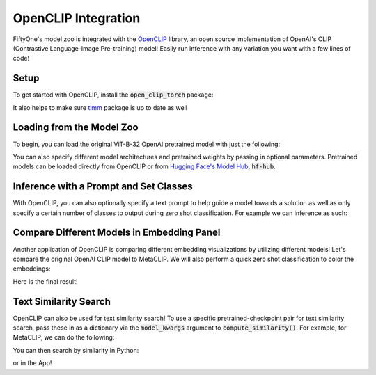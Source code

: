 .. _openclip-integration:

OpenCLIP Integration
===========================

.. default-role:: code

FiftyOne's model zoo is integrated with the
`OpenCLIP <https://github.com/mlfoundations/open_clip>`_ library,
an open source implementation of OpenAI's CLIP (Contrastive Language-Image 
Pre-training) model! Easily run inference with any variation you want with a few
lines of code!

.. _openclip-setup:

Setup
_____

To get started with OpenCLIP, install the `open_clip_torch` package:

.. code-block:: shell
   :linenos:

   pip install open_clip_torch


It also helps to make sure `timm <https://pypi.org/project/timm/>`_ package is 
up to date as well 

.. code-block:: shell
    :linenos:

    pip install timm --upgrade

.. _openclip-loadzoo:

Loading from the Model Zoo
__________________________

To begin, you can load the original ViT-B-32 OpenAI pretrained model with just 
the following:

.. code-block:: python
    :linenos:

    model = foz.load_zoo_model("open-clip-torch")


You can also specify different model architectures and pretrained weights by 
passing in optional parameters. Pretrained models can be loaded directly from 
OpenCLIP or from `Hugging Face's Model Hub <https://huggingface.co/docs/hub/models-the-hub>`_, `hf-hub`.

.. code-block:: python
    :linenos:

    RN50 = foz.load_zoo_model(
        "open-clip-torch",
        clip_model="RN50",
        pretrained="cc12m"
        )

    meta_clip = foz.load_zoo_model(
        "open-clip-torch",
        clip_model='ViT-B-32-quickgelu', 
        pretrained='metaclip_400m',
        )

    eva_clip = foz.load_zoo_model(
        "open-clip-torch",
        clip_model='EVA02-B-16', 
        pretrained='merged2b_s8b_b131k',
        )

    clipa = foz.load_zoo_model(
        "open-clip-torch",
        clip_model='hf-hub:UCSC-VLAA/ViT-L-14-CLIPA-datacomp1B', 
        pretrained='',
        )

    siglip = foz.load_zoo_model(
        "open-clip-torch",
        clip_model='hf-hub:timm/ViT-B-16-SigLIP', 
        pretrained='',
        )

.. _openclip_inference:

Inference with a Prompt and Set Classes
________________________________________

With OpenCLIP, you can also optionally specify a text prompt 
to help guide a model towards a solution as well as only specify
a certain number of classes to output during zero shot classification. 
For example we can inference as such:

.. code-block:: python
    :linenos:

    import fiftyone as fo
    import fiftyone.zoo as foz

    dataset = foz.load_zoo_dataset("quickstart")

    model = foz.load_zoo_model(
        "open-clip-torch",
        text_prompt="A photo of a",
        classes=["person", "dog", "cat", "bird", "car", "tree", "chair"],
    )

    dataset.apply_model(model, label_field="clip_predictions")

    session = fo.launch_app(dataset)

.. image:: ../images/integrations/zsc-openclip.png
   :alt: zero-shot-classification-example
   :align: center

.. _openclip_embeddings:

Compare Different Models in Embedding Panel
____________________________________________

Another application of OpenCLIP is comparing different embedding visualizations 
by utilizing different models! Let's compare the original OpenAI CLIP model to 
MetaCLIP. We will also perform a quick zero shot classification to color the 
embeddings:

.. code-block:: python
    :linenos:

    import fiftyone.brain as fob

    meta_clip = foz.load_zoo_model(
        "open-clip-torch",
        clip_model='ViT-B-32-quickgelu', 
        pretrained='metaclip_400m',
        text_prompt="A photo of a"
        )

    dataset.apply_model(meta_clip, label_field="meta_clip_classification")


    fob.compute_visualization(
        dataset,
        model=meta_clip,
        brain_key="meta_clip",
    )

    openai_clip = foz.load_zoo_model(
        "open-clip-torch",
        text_prompt="A photo of a"
        )

    dataset.apply_model(openai_clip, label_field="openai_clip_classifications")

    fob.compute_visualization(
        dataset,
        model=openai_clip,
        brain_key="openai_clip",
    )

Here is the final result!

.. image:: ../images/integrations/clip-compare.gif
   :alt: clip-compare
   :align: center


.. _openclip-for-text-similarity-search:

Text Similarity Search
_______________________

OpenCLIP can also be used for text similarity search! To use a specific 
pretrained-checkpoint pair for text similarity search, pass these in as a 
dictionary via the `model_kwargs` argument to `compute_similarity()`. For 
example, for MetaCLIP, we can do the following:

.. code-block:: python
    :linenos:

    import fiftyone.brain as fob

    import fiftyone as fo
    import fiftyone.zoo as foz
    import fiftyone.brain as fob

    dataset = foz.load_zoo_dataset("quickstart")

    text_prompt="A photo of a"

    model_params = {
        "clip_model": 'ViT-B-32-quickgelu',
        "pretrained": 'metaclip_400m',
        "text_prompt": text_prompt,
    }

    fob.compute_similarity(
        dataset,
        model="open-clip-torch",
        model_kwargs=model_params,
        brain_key="sim_metaclip"
    )


You can then search by similarity in Python:

.. code-block:: python
    :linenos:

    query = "kites flying in the sky"
    dataset.sort_by_similarity(
        query, 
        k=25,
        brain_key="sim_metaclip"
    )


or in the App!